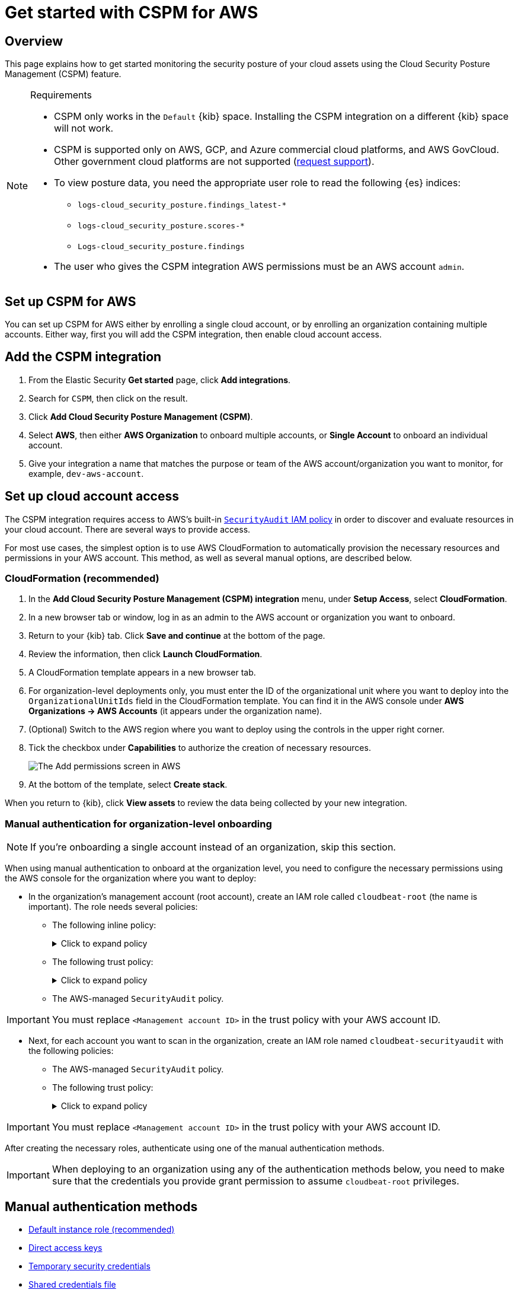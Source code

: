 [[security-cspm-get-started]]
= Get started with CSPM for AWS

// :description: Start monitoring the security posture of your AWS cloud assets.
// :keywords: serverless, security, overview, cloud security

[discrete]
[[cspm-overview]]
== Overview

This page explains how to get started monitoring the security posture of your cloud assets using the Cloud Security Posture Management (CSPM) feature.

.Requirements
[NOTE]
====
* CSPM only works in the `Default` {kib} space. Installing the CSPM integration on a different {kib} space will not work.
* CSPM is supported only on AWS, GCP, and Azure commercial cloud platforms, and AWS GovCloud. Other government cloud platforms are not supported (https://github.com/elastic/kibana/issues/new/choose[request support]).
* To view posture data, you need the appropriate user role to read the following {es} indices:
+
** `logs-cloud_security_posture.findings_latest-*`
** `logs-cloud_security_posture.scores-*`
** `Logs-cloud_security_posture.findings`
* The user who gives the CSPM integration AWS permissions must be an AWS account `admin`.
====

[discrete]
[[cspm-setup]]
== Set up CSPM for AWS

You can set up CSPM for AWS either by enrolling a single cloud account, or by enrolling an organization containing multiple accounts. Either way, first you will add the CSPM integration, then enable cloud account access.

[discrete]
[[cspm-add-and-name-integration]]
== Add the CSPM integration

. From the Elastic Security **Get started** page, click **Add integrations**.
. Search for `CSPM`, then click on the result.
. Click **Add Cloud Security Posture Management (CSPM)**.
. Select **AWS**, then either **AWS Organization** to onboard multiple accounts, or **Single Account** to onboard an individual account.
. Give your integration a name that matches the purpose or team of the AWS account/organization you want to monitor, for example, `dev-aws-account`.

[discrete]
[[cspm-set-up-cloud-access-section]]
== Set up cloud account access

The CSPM integration requires access to AWS’s built-in https://docs.aws.amazon.com/IAM/latest/UserGuide/access_policies_job-functions.html#jf_security-auditor[`SecurityAudit` IAM policy] in order to discover and evaluate resources in your cloud account. There are several ways to provide access.

For most use cases, the simplest option is to use AWS CloudFormation to automatically provision the necessary resources and permissions in your AWS account. This method, as well as several manual options, are described below.

[discrete]
[[cspm-set-up-cloudformation]]
=== CloudFormation (recommended)

. In the **Add Cloud Security Posture Management (CSPM) integration** menu, under **Setup Access**, select **CloudFormation**.
. In a new browser tab or window, log in as an admin to the AWS account or organization you want to onboard.
. Return to your {kib} tab. Click **Save and continue** at the bottom of the page.
. Review the information, then click **Launch CloudFormation**.
. A CloudFormation template appears in a new browser tab.
. For organization-level deployments only, you must enter the ID of the organizational unit where you want to deploy into the `OrganizationalUnitIds` field in the CloudFormation template. You can find it in the AWS console under **AWS Organizations → AWS Accounts** (it appears under the organization name).
. (Optional) Switch to the AWS region where you want to deploy using the controls in the upper right corner.
. Tick the checkbox under **Capabilities** to authorize the creation of necessary resources.
+
[role="screenshot"]
image::images/cspm-get-started/-cloud-native-security-cspm-cloudformation-template.png[The Add permissions screen in AWS]
. At the bottom of the template, select **Create stack**.

When you return to {kib}, click **View assets** to review the data being collected by your new integration.

[discrete]
[[cspm-setup-organization-manual]]
=== Manual authentication for organization-level onboarding

[NOTE]
====
If you're onboarding a single account instead of an organization, skip this section.
====

When using manual authentication to onboard at the organization level, you need to configure the necessary permissions using the AWS console for the organization where you want to deploy:

* In the organization's management account (root account), create an IAM role called `cloudbeat-root` (the name is important). The role needs several policies:
+
** The following inline policy:
+
.Click to expand policy
[%collapsible]
=====
[source,json]
----
{
    "Version": "2012-10-17",
    "Statement": [
        {
            "Action": [
                "organizations:List*",
                "organizations:Describe*"
            ],
            "Resource": "*",
            "Effect": "Allow"
        },
        {
            "Action": [
                "sts:AssumeRole"
            ],
            "Resource": "*",
            "Effect": "Allow"
        }
    ]
}
----
=====
+
** The following trust policy:
+
.Click to expand policy
[%collapsible]
=====
[source,json]
----
{
    "Version": "2012-10-17",
    "Statement": [
        {
            "Effect": "Allow",
            "Principal": {
                "AWS": "arn:aws:iam::<Management Account ID>:root"
            },
            "Action": "sts:AssumeRole"
        },
        {
            "Effect": "Allow",
            "Principal": {
                "Service": "ec2.amazonaws.com"
            },
            "Action": "sts:AssumeRole"
        }
    ]
}
----
=====
+
** The AWS-managed `SecurityAudit` policy.

[IMPORTANT]
====
You must replace `<Management account ID>` in the trust policy with your AWS account ID.
====

* Next, for each account you want to scan in the organization, create an IAM role named `cloudbeat-securityaudit` with the following policies:
+
** The AWS-managed `SecurityAudit` policy.
** The following trust policy:
+
.Click to expand policy
[%collapsible]
=====
[source,json]
----
{
    "Version": "2012-10-17",
    "Statement": [
        {
            "Effect": "Allow",
            "Principal": {
                "AWS": "arn:aws:iam::<Management Account ID>:role/cloudbeat-root"
            },
            "Action": "sts:AssumeRole"
        }
    ]
}
----
=====

[IMPORTANT]
====
You must replace `<Management account ID>` in the trust policy with your AWS account ID.
====

After creating the necessary roles, authenticate using one of the manual authentication methods.

[IMPORTANT]
====
When deploying to an organization using any of the authentication methods below, you need to make sure that the credentials you provide grant permission to assume `cloudbeat-root` privileges.
====

[discrete]
[[cspm-set-up-manual]]
== Manual authentication methods

* <<cspm-use-instance-role,Default instance role (recommended)>>
* <<cspm-use-keys-directly,Direct access keys>>
* <<cspm-use-temp-credentials,Temporary security credentials>>
* <<cspm-use-a-shared-credentials-file,Shared credentials file>>
* <<cspm-use-iam-arn,IAM role Amazon Resource Name (ARN)>>

[IMPORTANT]
====
Whichever method you use to authenticate, make sure AWS’s built-in https://docs.aws.amazon.com/IAM/latest/UserGuide/access_policies_job-functions.html#jf_security-auditor[`SecurityAudit` IAM policy] is attached.
====

[discrete]
[[cspm-use-instance-role]]
=== Option 1 - Default instance role

[NOTE]
====
If you are deploying to an AWS organization instead of an AWS account, you should already have <<cspm-setup-organization-manual,created a new role>>, `cloudbeat-root`. Skip to step 2 "Attach your new IAM role to an EC2 instance", and attach this role. You can use either an existing or new EC2 instance.
====

Follow AWS's https://docs.aws.amazon.com/AWSEC2/latest/UserGuide/iam-roles-for-amazon-ec2.html[IAM roles for Amazon EC2] documentation to create an IAM role using the IAM console, which automatically generates an instance profile.

. Create an IAM role:
+
.. In AWS, go to your IAM dashboard. Click **Roles**, then **Create role**.
.. On the **Select trusted entity** page, under **Trusted entity type**, select **AWS service**.
.. Under **Use case**, select **EC2**. Click **Next**.
+
[role="screenshot"]
image::images/cspm-get-started/-cloud-native-security-cspm-aws-auth-1.png[The Select trusted entity screen in AWS]
.. On the **Add permissions** page, search for and select `SecurityAudit`. Click **Next**.
+
[role="screenshot"]
image::images/cspm-get-started/-cloud-native-security-cspm-aws-auth-2.png[The Add permissions screen in AWS]
.. On the **Name, review, and create** page, name your role, then click **Create role**.
. Attach your new IAM role to an EC2 instance:
+
.. In AWS, select an EC2 instance.
.. Select **Actions → Security → Modify IAM role**.
+
[role="screenshot"]
image::images/cspm-get-started/-cloud-native-security-cspm-aws-auth-3.png[The EC2 page in AWS, showing the Modify IAM role option]
.. On the **Modify IAM role** page, search for and select your new IAM role.
.. Click **Update IAM role**.
.. Return to {kib} and <<cspm-finish-manual,finish manual setup>>.

[IMPORTANT]
====
Make sure to deploy the CSPM integration to this EC2 instance. When completing setup in Kibana, in the **Setup Access** section, select **Assume role** and leave **Role ARN** empty. Click **Save and continue**.
====

[discrete]
[[cspm-use-keys-directly]]
=== Option 2 - Direct access keys

Access keys are long-term credentials for an IAM user or AWS account root user. To use access keys as credentials, you must provide the `Access key ID` and the `Secret Access Key`. After you provide credentials, <<cspm-finish-manual,finish manual setup>>.

For more details, refer to https://docs.aws.amazon.com/general/latest/gr/aws-sec-cred-types.html[Access Keys and Secret Access Keys].

[IMPORTANT]
====
You must select **Programmatic access** when creating the IAM user.
====

[discrete]
[[cspm-use-temp-credentials]]
=== Option 3 - Temporary security credentials

You can configure temporary security credentials in AWS to last for a specified duration. They consist of an access key ID, a secret access key, and a security token, which is typically found using `GetSessionToken`.

Because temporary security credentials are short term, once they expire, you will need to generate new ones and manually update the integration's configuration to continue collecting cloud posture data. Update the credentials before they expire to avoid data loss.

[NOTE]
====
IAM users with multi-factor authentication (MFA) enabled need to submit an MFA code when calling `GetSessionToken`. For more details, refer to AWS's https://docs.aws.amazon.com/IAM/latest/UserGuide/id_credentials_temp.html[Temporary Security Credentials] documentation.
====

You can use the AWS CLI to generate temporary credentials. For example, you could use the following command if you have MFA enabled:

[source,console]
----
sts get-session-token --serial-number arn:aws:iam::1234:mfa/your-email@example.com --duration-seconds 129600 --token-code 123456
----

The output from this command includes the following fields, which you should provide when configuring the KSPM integration:

* `Access key ID`: The first part of the access key.
* `Secret Access Key`: The second part of the access key.
* `Session Token`: The required token when using temporary security credentials.

After you provide credentials, <<cspm-finish-manual,finish manual setup>>.

[discrete]
[[cspm-use-a-shared-credentials-file]]
=== Option 4 - Shared credentials file

If you use different AWS credentials for different tools or applications, you can use profiles to define multiple access keys in the same configuration file. For more details, refer to AWS' https://docs.aws.amazon.com/sdkref/latest/guide/file-format.html[Shared Credentials Files] documentation.

Instead of providing the `Access key ID` and `Secret Access Key` to the integration, provide the information required to locate the access keys within the shared credentials file:

* `Credential Profile Name`: The profile name in the shared credentials file.
* `Shared Credential File`: The directory of the shared credentials file.

If you don't provide values for all configuration fields, the integration will use these defaults:

* If `Access key ID`, `Secret Access Key`, and `ARN Role` are not provided, then the integration will check for `Credential Profile Name`.
* If there is no `Credential Profile Name`, the default profile will be used.
* If `Shared Credential File` is empty, the default directory will be used.
+
** For Linux or Unix, the shared credentials file is located at `~/.aws/credentials`.

After providing credentials, <<cspm-finish-manual,finish manual setup>>.

[discrete]
[[cspm-use-iam-arn]]
=== Option 5 - IAM role Amazon Resource Name (ARN)

An IAM role Amazon Resource Name (ARN) is an IAM identity that you can create in your AWS account. You define the role's permissions. Roles do not have standard long-term credentials such as passwords or access keys. Instead, when you assume a role, it provides temporary security credentials for your session.

To use an IAM role ARN, select **Assume role** under **Preferred manual method**, enter the ARN, and continue to Finish manual setup.

[discrete]
[[cspm-finish-manual]]
== Finish manual setup

Once you’ve provided AWS credentials, under **Where to add this integration**:

If you want to monitor an AWS account or organization where you have not yet deployed {agent}:

* Select **New Hosts**.
* Name the {agent} policy. Use a name that matches the purpose or team of the cloud account or accounts you want to monitor. For example, `dev-aws-account`.
* Click **Save and continue**, then **Add {agent} to your hosts**. The **Add agent** wizard appears and provides {agent} binaries, which you can download and deploy to your AWS account.

If you want to monitor an AWS account or organization where you have already deployed {agent}:

* Select **Existing hosts**.
* Select an agent policy that applies the AWS account you want to monitor.
* Click **Save and continue**.
